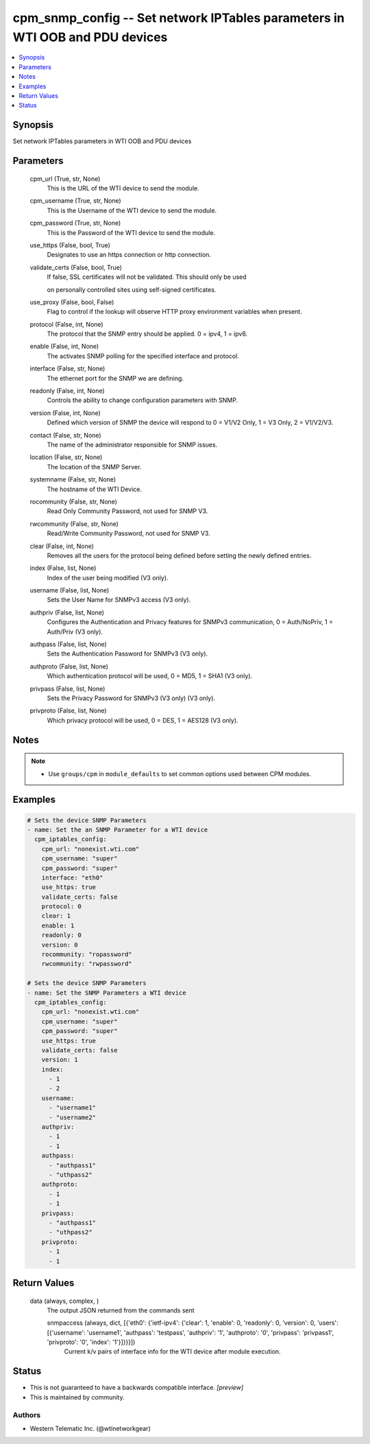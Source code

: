 
cpm_snmp_config -- Set network IPTables parameters in WTI OOB and PDU devices
=============================================================================

.. contents::
   :local:
   :depth: 1


Synopsis
--------

Set network IPTables parameters in WTI OOB and PDU devices






Parameters
----------

  cpm_url (True, str, None)
    This is the URL of the WTI device to send the module.


  cpm_username (True, str, None)
    This is the Username of the WTI device to send the module.


  cpm_password (True, str, None)
    This is the Password of the WTI device to send the module.


  use_https (False, bool, True)
    Designates to use an https connection or http connection.


  validate_certs (False, bool, True)
    If false, SSL certificates will not be validated. This should only be used

    on personally controlled sites using self-signed certificates.


  use_proxy (False, bool, False)
    Flag to control if the lookup will observe HTTP proxy environment variables when present.


  protocol (False, int, None)
    The protocol that the SNMP entry should be applied. 0 = ipv4, 1 = ipv6.


  enable (False, int, None)
    The activates SNMP polling for the specified interface and protocol.


  interface (False, str, None)
    The ethernet port for the SNMP we are defining.


  readonly (False, int, None)
    Controls the ability to change configuration parameters with SNMP.


  version (False, int, None)
    Defined which version of SNMP the device will respond to 0 = V1/V2 Only, 1 = V3 Only, 2 = V1/V2/V3.


  contact (False, str, None)
    The name of the administrator responsible for SNMP issues.


  location (False, str, None)
    The location of the SNMP Server.


  systemname (False, str, None)
    The hostname of the WTI Device.


  rocommunity (False, str, None)
    Read Only Community Password, not used for SNMP V3.


  rwcommunity (False, str, None)
    Read/Write Community Password, not used for SNMP V3.


  clear (False, int, None)
    Removes all the users for the protocol being defined before setting the newly defined entries.


  index (False, list, None)
    Index of the user being modified (V3 only).


  username (False, list, None)
    Sets the User Name for SNMPv3 access (V3 only).


  authpriv (False, list, None)
    Configures the Authentication and Privacy features for SNMPv3 communication, 0 = Auth/NoPriv, 1 = Auth/Priv (V3 only).


  authpass (False, list, None)
    Sets the Authentication Password for SNMPv3 (V3 only).


  authproto (False, list, None)
    Which authentication protocol will be used, 0 = MD5, 1 = SHA1 (V3 only).


  privpass (False, list, None)
    Sets the Privacy Password for SNMPv3 (V3 only) (V3 only).


  privproto (False, list, None)
    Which privacy protocol will be used, 0 = DES, 1 = AES128 (V3 only).





Notes
-----

.. note::
   - Use ``groups/cpm`` in ``module_defaults`` to set common options used between CPM modules.




Examples
--------

.. code-block:: yaml+jinja

    
    # Sets the device SNMP Parameters
    - name: Set the an SNMP Parameter for a WTI device
      cpm_iptables_config:
        cpm_url: "nonexist.wti.com"
        cpm_username: "super"
        cpm_password: "super"
        interface: "eth0"
        use_https: true
        validate_certs: false
        protocol: 0
        clear: 1
        enable: 1
        readonly: 0
        version: 0
        rocommunity: "ropassword"
        rwcommunity: "rwpassword"

    # Sets the device SNMP Parameters
    - name: Set the SNMP Parameters a WTI device
      cpm_iptables_config:
        cpm_url: "nonexist.wti.com"
        cpm_username: "super"
        cpm_password: "super"
        use_https: true
        validate_certs: false
        version: 1
        index:
          - 1
          - 2
        username:
          - "username1"
          - "username2"
        authpriv:
          - 1
          - 1
        authpass:
          - "authpass1"
          - "uthpass2"
        authproto:
          - 1
          - 1
        privpass:
          - "authpass1"
          - "uthpass2"
        privproto:
          - 1
          - 1



Return Values
-------------

  data (always, complex, )
    The output JSON returned from the commands sent

    snmpaccess (always, dict, [{'eth0': {'ietf-ipv4': {'clear': 1, 'enable': 0, 'readonly': 0, 'version': 0, 'users': [{'username': 'username1', 'authpass': 'testpass', 'authpriv': '1', 'authproto': '0', 'privpass': 'privpass1', 'privproto': '0', 'index': '1'}]}}}])
      Current k/v pairs of interface info for the WTI device after module execution.





Status
------




- This  is not guaranteed to have a backwards compatible interface. *[preview]*


- This  is maintained by community.



Authors
~~~~~~~

- Western Telematic Inc. (@wtinetworkgear)

